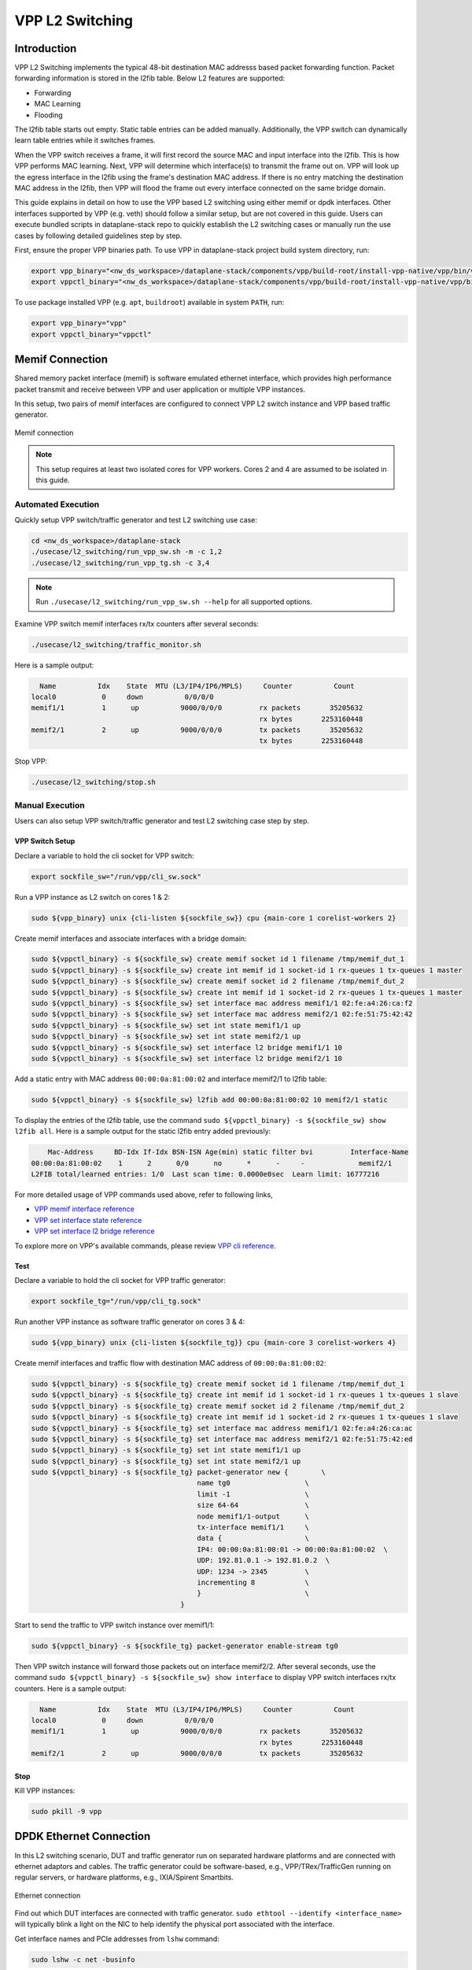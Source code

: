 ..
  # Copyright (c) 2023, Arm Limited.
  #
  # SPDX-License-Identifier: Apache-2.0

################
VPP L2 Switching
################

************
Introduction
************

VPP L2 Switching implements the typical 48-bit destination MAC addresss based packet
forwarding function. Packet forwarding information is stored in the l2fib table.
Below L2 features are supported:

- Forwarding
- MAC Learning
- Flooding

The l2fib table starts out empty. Static table entries can be added manually.
Additionally, the VPP switch can dynamically learn table entries while it switches frames.

When the VPP switch receives a frame, it will first record the source MAC and input
interface into the l2fib. This is how VPP performs MAC learning. Next, VPP will
determine which interface(s) to transmit the frame out on. VPP will look up the
egress interface in the l2fib using the frame's destination MAC address. If there
is no entry matching the destination MAC address in the l2fib, then VPP will flood
the frame out every interface connected on the same bridge domain.

This guide explains in detail on how to use the VPP based L2 switching using either
memif or dpdk interfaces. Other interfaces supported by VPP (e.g. veth) should
follow a similar setup, but are not covered in this guide. Users can execute bundled
scripts in dataplane-stack repo to quickly establish the L2 switching cases or manually
run the use cases by following detailed guidelines step by step.

First, ensure the proper VPP binaries path. To use VPP in dataplane-stack project
build system directory, run:

.. code-block:: shell

        export vpp_binary="<nw_ds_workspace>/dataplane-stack/components/vpp/build-root/install-vpp-native/vpp/bin/vpp"
        export vppctl_binary="<nw_ds_workspace>/dataplane-stack/components/vpp/build-root/install-vpp-native/vpp/bin/vppctl"

To use package installed VPP (e.g. ``apt``, ``buildroot``) available in system ``PATH``, run:

.. code-block:: shell

        export vpp_binary="vpp"
        export vppctl_binary="vppctl"

****************
Memif Connection
****************

Shared memory packet interface (memif) is software emulated ethernet interface,
which provides high performance packet transmit and receive between VPP and user
application or multiple VPP instances.

In this setup, two pairs of memif interfaces are configured to connect VPP L2 switch
instance and VPP based traffic generator.

.. figure:: ../images/l2_switching_memif.png
   :align: center
   :width: 500

   Memif connection

.. note::
        This setup requires at least two isolated cores for VPP workers. Cores 2 and 4
        are assumed to be isolated in this guide.

Automated Execution
===================

Quickly setup VPP switch/traffic generator and test L2 switching use case:

.. code-block:: shell

        cd <nw_ds_workspace>/dataplane-stack
        ./usecase/l2_switching/run_vpp_sw.sh -m -c 1,2
        ./usecase/l2_switching/run_vpp_tg.sh -c 3,4

.. note::
        Run ``./usecase/l2_switching/run_vpp_sw.sh --help`` for all supported options.

Examine VPP switch memif interfaces rx/tx counters after several seconds:

.. code-block:: shell

        ./usecase/l2_switching/traffic_monitor.sh

Here is a sample output:

.. code-block:: none

          Name          Idx    State  MTU (L3/IP4/IP6/MPLS)     Counter          Count
        local0           0     down          0/0/0/0
        memif1/1         1      up          9000/0/0/0         rx packets       35205632
                                                               rx bytes       2253160448
        memif2/1         2      up          9000/0/0/0         tx packets       35205632
                                                               tx bytes       2253160448

Stop VPP:

.. code-block:: shell

        ./usecase/l2_switching/stop.sh

Manual Execution
================

Users can also setup VPP switch/traffic generator and test L2 switching case step by step.

VPP Switch Setup
~~~~~~~~~~~~~~~~

Declare a variable to hold the cli socket for VPP switch:

.. code-block:: shell

        export sockfile_sw="/run/vpp/cli_sw.sock"

Run a VPP instance as L2 switch on cores 1 & 2:

.. code-block:: shell

        sudo ${vpp_binary} unix {cli-listen ${sockfile_sw}} cpu {main-core 1 corelist-workers 2}


Create memif interfaces and associate interfaces with a bridge domain:

.. code-block:: shell

        sudo ${vppctl_binary} -s ${sockfile_sw} create memif socket id 1 filename /tmp/memif_dut_1
        sudo ${vppctl_binary} -s ${sockfile_sw} create int memif id 1 socket-id 1 rx-queues 1 tx-queues 1 master
        sudo ${vppctl_binary} -s ${sockfile_sw} create memif socket id 2 filename /tmp/memif_dut_2
        sudo ${vppctl_binary} -s ${sockfile_sw} create int memif id 1 socket-id 2 rx-queues 1 tx-queues 1 master
        sudo ${vppctl_binary} -s ${sockfile_sw} set interface mac address memif1/1 02:fe:a4:26:ca:f2
        sudo ${vppctl_binary} -s ${sockfile_sw} set interface mac address memif2/1 02:fe:51:75:42:42
        sudo ${vppctl_binary} -s ${sockfile_sw} set int state memif1/1 up
        sudo ${vppctl_binary} -s ${sockfile_sw} set int state memif2/1 up
        sudo ${vppctl_binary} -s ${sockfile_sw} set interface l2 bridge memif1/1 10
        sudo ${vppctl_binary} -s ${sockfile_sw} set interface l2 bridge memif2/1 10

Add a static entry with MAC address ``00:00:0a:81:00:02`` and interface memif2/1 to l2fib table:

.. code-block:: shell

        sudo ${vppctl_binary} -s ${sockfile_sw} l2fib add 00:00:0a:81:00:02 10 memif2/1 static

To display the entries of the l2fib table, use the command ``sudo ${vppctl_binary} -s ${sockfile_sw} show l2fib all``.
Here is a sample output for the static l2fib entry added previously:

.. code-block:: none

            Mac-Address     BD-Idx If-Idx BSN-ISN Age(min) static filter bvi         Interface-Name
        00:00:0a:81:00:02    1      2      0/0      no      *      -     -             memif2/1
        L2FIB total/learned entries: 1/0  Last scan time: 0.0000e0sec  Learn limit: 16777216

For more detailed usage of VPP commands used above, refer to following links,

- `VPP memif interface reference`_
- `VPP set interface state reference`_
- `VPP set interface l2 bridge reference`_

To explore more on VPP's available commands, please review `VPP cli reference`_.

Test
~~~~

Declare a variable to hold the cli socket for VPP traffic generator:

.. code-block:: shell

        export sockfile_tg="/run/vpp/cli_tg.sock"

Run another VPP instance as software traffic generator on cores 3 & 4:

.. code-block:: shell

        sudo ${vpp_binary} unix {cli-listen ${sockfile_tg}} cpu {main-core 3 corelist-workers 4}

Create memif interfaces and traffic flow with destination MAC address of ``00:00:0a:81:00:02``:

.. code-block:: shell

        sudo ${vppctl_binary} -s ${sockfile_tg} create memif socket id 1 filename /tmp/memif_dut_1
        sudo ${vppctl_binary} -s ${sockfile_tg} create int memif id 1 socket-id 1 rx-queues 1 tx-queues 1 slave
        sudo ${vppctl_binary} -s ${sockfile_tg} create memif socket id 2 filename /tmp/memif_dut_2
        sudo ${vppctl_binary} -s ${sockfile_tg} create int memif id 1 socket-id 2 rx-queues 1 tx-queues 1 slave
        sudo ${vppctl_binary} -s ${sockfile_tg} set interface mac address memif1/1 02:fe:a4:26:ca:ac
        sudo ${vppctl_binary} -s ${sockfile_tg} set interface mac address memif2/1 02:fe:51:75:42:ed
        sudo ${vppctl_binary} -s ${sockfile_tg} set int state memif1/1 up
        sudo ${vppctl_binary} -s ${sockfile_tg} set int state memif2/1 up
        sudo ${vppctl_binary} -s ${sockfile_tg} packet-generator new {        \
                                                name tg0                  \
                                                limit -1                  \
                                                size 64-64                \
                                                node memif1/1-output      \
                                                tx-interface memif1/1     \
                                                data {                    \
                                                IP4: 00:00:0a:81:00:01 -> 00:00:0a:81:00:02  \
                                                UDP: 192.81.0.1 -> 192.81.0.2  \
                                                UDP: 1234 -> 2345         \
                                                incrementing 8            \
                                                }                         \
                                            }

Start to send the traffic to VPP switch instance over memif1/1:

.. code-block:: shell

        sudo ${vppctl_binary} -s ${sockfile_tg} packet-generator enable-stream tg0

Then VPP switch instance will forward those packets out on interface memif2/2.
After several seconds, use the command ``sudo ${vppctl_binary} -s ${sockfile_sw} show interface``
to display VPP switch interfaces rx/tx counters. Here is a sample output:

.. code-block:: none

          Name          Idx    State  MTU (L3/IP4/IP6/MPLS)     Counter          Count
        local0           0     down          0/0/0/0
        memif1/1         1      up          9000/0/0/0         rx packets       35205632
                                                               rx bytes       2253160448
        memif2/1         2      up          9000/0/0/0         tx packets       35205632

Stop
~~~~

Kill VPP instances:

.. code-block:: shell

        sudo pkill -9 vpp

************************
DPDK Ethernet Connection
************************

In this L2 switching scenario, DUT and traffic generator run on separated hardware
platforms and are connected with ethernet adaptors and cables. The traffic generator
could be software-based, e.g., VPP/TRex/TrafficGen running on regular servers, or
hardware platforms, e.g., IXIA/Spirent Smartbits.

.. figure:: ../images/l2_switching_dpdk.png
   :align: center
   :width: 500

   Ethernet connection

Find out which DUT interfaces are connected with traffic generator.
``sudo ethtool --identify <interface_name>`` will typically blink a light on the NIC to help identify the
physical port associated with the interface.

Get interface names and PCIe addresses from ``lshw`` command:

.. code-block:: shell

        sudo lshw -c net -businfo

.. code-block:: none

        Bus info          Device      Class      Description
        ====================================================
        pci@0000:07:00.0  eth0        network    RTL8111/8168/8411 PCI Express Gigabit Ethernet Controller
        pci@0001:01:00.0  enP1p1s0f0  network    MT27800 Family [ConnectX-5]
        pci@0001:01:00.1  enP1p1s0f1  network    MT27800 Family [ConnectX-5]

In this setup example, ``enP1p1s0f0`` at PCIe address ``0001:01:00.0`` is the input interface,
and ``enP1p1s0f1`` at PCIe address ``0001:01:00.1`` is the output interface.

Automated Execution
===================

Quickly setup VPP switch with input/output interface PCIe addresses on specified cores:

.. code-block:: shell

        cd <nw_ds_workspace>/dataplane-stack
        ./usecase/l2_switching/run_vpp_sw.sh -p 0001:01:00.0,0001:01:00.1 -c 1,2

.. note::
        Use interface PCIe addresses on DUT to replace sample addresses in above example.

Configure traffic generator to send packets to VPP input interface at PCIe address
``0001:01:00.0`` with a destination MAC address of ``00:00:0a:81:00:02``, then VPP
switch will forward those packets out on output interface at PCIe address ``0001:01:00.1``.

Examine VPP switch dpdk interfaces rx/tx counters after several seconds:

.. code-block:: shell

        ./usecase/l2_switching/traffic_monitor.sh

Here is a sample output:

.. code-block:: none

          Name               Idx    State  MTU (L3/IP4/IP6/MPLS)     Counter          Count
         local0               0     down          0/0/0/0
         eth0                 1      up          9000/0/0/0     rx packets              25261056
                                                                rx bytes             37891584000
         eth1                 2      up          9000/0/0/0     tx packets              25261056
                                                                tx bytes             37891584000

.. note::
        VPP eth0 is the aliased name of the NIC interface at PCIe address ``0001:01:00.0``.
        VPP eth1 is the aliased name of the NIC interface at PCIe address ``0001:01:00.1``.

Stop VPP switch:

.. code-block:: shell

        ./usecase/l2_switching/stop.sh

Manual Execution
================

Users can also setup VPP switch and test L2 switching case step by step.

VPP Switch Setup
~~~~~~~~~~~~~~~~

Declare a variable to hold the cli socket for VPP switch:

.. code-block:: shell

        export sockfile_sw="/run/vpp/cli_sw.sock"

Run a VPP instance as L2 switch on cores 1 & 2 with input/output interface's PCIe addresses:

.. code-block:: shell

        sudo ${vpp_binary} unix {cli-listen ${sockfile_sw}} cpu {main-core 1 corelist-workers 2} dpdk {dev 0000:01:00.0 {name eth0} dev 0000:01:00.1 {name eth1}}

.. note::
        Replace sample addresses in above command with desired PCIe addresses on DUT.

Bring two ethernet interfaces in VPP swtich up and associate them with a bridge domain:

.. code-block:: shell

        sudo ${vppctl_binary} -s ${sockfile_sw} set interface state eth0 up
        sudo ${vppctl_binary} -s ${sockfile_sw} set interface state eth1 up
        sudo ${vppctl_binary} -s ${sockfile_sw} set interface l2 bridge eth0 10
        sudo ${vppctl_binary} -s ${sockfile_sw} set interface l2 bridge eth1 10

Add a static entry with MAC address ``00:00:0a:81:00:02`` and interface eth1 to l2fib table:

.. code-block:: shell

        sudo ${vppctl_binary} -s ${sockfile_sw} l2fib add 00:00:0a:81:00:02 10 eth1 static

To display the entries of the l2fib table, use the command ``sudo ${vppctl_binary} -s ${sockfile_sw} show l2fib all``.
Here is a sample output for the static l2fib entry added previously:

.. code-block:: none

            Mac-Address     BD-Idx If-Idx BSN-ISN Age(min) static filter bvi         Interface-Name
         00:00:0a:81:00:02    1      2      0/0      no      *      -     -             eth1
        L2FIB total/learned entries: 1/0  Last scan time: 0.0000e0sec  Learn limit: 16777216

For more detailed usage of VPP dpdk section used above, refer to following link,

- `VPP configuration dpdk section reference`_

Test
~~~~

Configure traffic generator to send packets to VPP input interface ``eth0`` at
PCIe address ``0001:01:00.0`` with a destination MAC address of ``00:00:0a:81:00:02``,
then VPP switch will forward those packets out on VPP output interface ``eth1`` at PCIe address ``0001:01:00.1``.

Use the command ``sudo ${vppctl_binary} -s ${sockfile_sw} show interface`` to
display VPP switch interfaces rx/tx counters. Here is a sample output:

.. code-block:: none

          Name               Idx    State  MTU (L3/IP4/IP6/MPLS)     Counter          Count
         local0               0     down          0/0/0/0
         eth0                 1      up          9000/0/0/0     rx packets              25261056
                                                                rx bytes             37891584000
         eth1                 2      up          9000/0/0/0     tx packets              25261056
                                                                tx bytes             37891584000

Stop
~~~~

Kill VPP switch:

.. code-block:: shell

        sudo pkill -9 vpp

*********
Resources
*********

#. `VPP configuration reference <https://s3-docs.fd.io/vpp/23.02/configuration/reference.html>`_
#. `VPP memif interface reference <https://s3-docs.fd.io/vpp/23.02/cli-reference/clis/clicmd_src_plugins_memif.html>`_
#. `VPP set interface state reference <https://s3-docs.fd.io/vpp/23.02/cli-reference/clis/clicmd_src_vnet.html#set-interface-state>`_
#. `VPP set interface l2 bridge reference <https://s3-docs.fd.io/vpp/23.02/cli-reference/clis/clicmd_src_vnet_l2.html#set-interface-l2-bridge>`_
#. `VPP configuration dpdk section reference <https://s3-docs.fd.io/vpp/23.02/configuration/reference.html#the-dpdk-section>`_
#. `VPP cli reference <https://s3-docs.fd.io/vpp/23.02/cli-reference/index.html>`_
